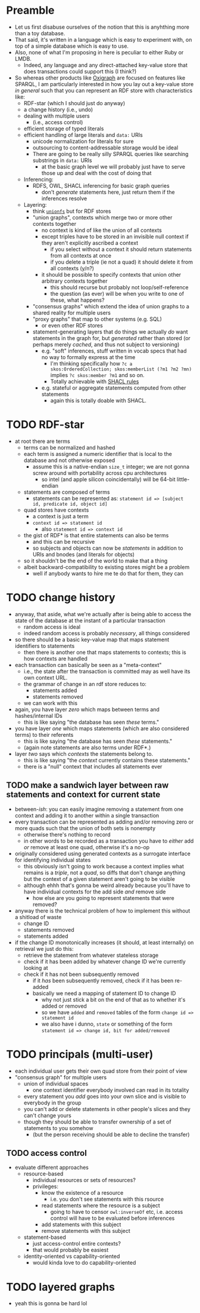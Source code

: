 #+STARTUP: showall hidestars indent
* Preamble
- Let us first disabuse ourselves of the notion that this is anyhthing more than a toy database.
- That said, it's written in a language which is easy to experiment with, on top of a simple database which is easy to use.
- Also, none of what I'm proposing in here is peculiar to either Ruby or LMDB.
  - Indeed, any language and any direct-attached key-value store that does transactions could support this (I think?)
- So whereas other products like [[https://github.com/oxigraph/oxigraph][Oxigraph]] are focused on features like SPARQL, I am particularly interested in how you lay out a key-value store /in general/ such that you can represent an RDF store with characteristics like:
  - RDF-star (which I should just do anyway)
  - a change history (i.e., undo)
  - dealing with multiple users
    - (i.e., access control)
  - efficient storage of typed literals
  - efficient handling of large literals and ~data:~ URIs
    - unicode normalization for literals for sure
    - outsourcing to content-addressable storage would be ideal
    - There are going to be really silly SPARQL queries like searching substrings in ~data:~ URIs
      - at the basic graph level we will probably just have to serve those up and deal with the cost of doing that
  - Inferencing:
    - RDFS, OWL, SHACL inferencing for basic graph queries
      - don't /generate/ statements here, just return them if the inferences resolve
  - Layering:
    - think [[https://en.wikipedia.org/wiki/Union_mount][~unionfs~]] but for RDF stores
    - "union graphs", contexts which merge two or more other contexts together
      - no context is kind of like the union of all contexts
      - except triples have to be stored in an invisible null context if they aren't explicitly ascribed a context
        - if you select without a context it should return statements from all contexts at once
        - if you delete a triple (ie not a quad) it should delete it from all contexts (y/n?)
      - it should be possible to specify contexts that union other arbitrary contexts together
        - this should recurse but probably not loop/self-reference
        - the question (as ever) will be when you write to one of these, what happens?
    - "consensus graphs" which extend the idea of union graphs to a shared reality for multiple users
    - "proxy graphs" that map to other systems (e.g. SQL)
      - or even other RDF stores
    - statement-generating layers that do things we actually /do/ want statements in the graph for, but /generated/ rather than stored (or perhaps merely /cached/, and thus not subject to versioning)
      - e.g. "soft" inferences, stuff written in vocab specs that had no way to formally express at the time
        - I'm thinking specifically how ~?c a skos:OrderedCollection; skos:memberList (?m1 ?m2 ?mn)~ implies ~?c skos:member ?m1~ and so on.
        - Totally achievable with [[https://www.w3.org/TR/shacl-af/#rules][SHACL rules]]
      - e.g. stateful or aggregate statements computed from other statements
        - again this is totally doable with SHACL.
* TODO RDF-star
- at root there are terms
  - terms can be normalized and hashed
  - each term is assigned a numeric identifier that is local to the database and not otherwise exposed
    - assume this is a native-endian ~size_t~ integer; we are not gonna screw around with portability across cpu architectures
      - so intel (and apple silicon coincidentally) will be 64-bit little-endian
  - statements are composed of terms
    - statements can be represented as: ~statement id => [subject id, predicate id, object id]~
  - quad stores have contexts
    - a context is just a term
    - ~context id => statement id~
      - also ~statement id => context id~
  - the gist of RDF* is that entire statements can also be terms
    - and this can be recursive
    - so subjects and objects can now be /statements/ in addition to URIs and bnodes (and literals for objects)
  - so it shouldn't be the end of the world to make that a thing
  - albeit backward-compatibility to existing stores might be a problem
    - well if anybody wants to hire me te do that for them, they can
* TODO change history
- anyway, that aside, what we're actually after is being able to access the state of the database at the instant of a particular transaction
  - random access is ideal
  - indeed random access is probably /necessary/, all things considered
- so there should be a basic key-value map that maps statement identifiers to statements
  - then there is another one that maps statements to contexts; this is how contexts are handled
- each transaction can basically be seen as a "meta-context"
  - i.e., the state after the transaction is committed may as well have its own context URL.
  - the grammar of change in an rdf store reduces to:
    - statements added
    - statements removed
  - we can work with this
- again, you have layer /zero/ which maps between terms and hashes/internal IDs
  - this is like saying "the database has seen /these/ terms."
- you have layer /one/ which maps statements (which are also considered terms) to their referents
  - this is like saying "the database has seen /these/ statements."
  - (again note statements are also terms under RDF*.)
- layer /two/ says which /contexts/ the statements belong to.
  - this is like saying "the /context/ currently contains these statements."
  - there is a "null" context that includes all statements ever
** TODO make a sandwich layer between raw statements and context for current state
- between-/ish/: you can easily imagine removing a statement from one context and adding it to another within a single transaction
- every transaction can be represented as adding and/or removing zero or more quads such that the union of both sets is nonempty
  - otherwise there's nothing to record
  - in other words to be recorded as a transaction you have to /either/ add /or/ remove at least one quad, otherwise it's a no-op
- originally considered using generated contexts as a surrogate interface for identifying individual states
  - this obviously isn't going to work because a context implies what remains is a /triple/, not a /quad/, so diffs that don't change anything but the context of a given statement aren't going to be visible
  - although ehhh that's gonna be weird already because you'll have to have individual contexts for the add side /and/ remove side
    - how else are you going to represent statements that were removed?
- anyway there is the technical problem of how to implement this without a shitload of waste
  - change ID
  - statements removed
  - statements added
- if the change ID monotonically increases (it should, at least internally) on retrieval we just do this:
  - retrieve the statement from whatever stateless storage
  - check if it has been added by whatever change ID we're currently looking at
  - check if it has not been subsequently removed
    - if it /has/ been subsequently removed, check if it has been re-added
    - basically we need a mapping of statement ID to change ID
      - why not just stick a bit on the end of that as to whether it's added or removed
      - so we have ~added~ and ~removed~ tables of the form ~change id => statement id~
      - we also have i dunno, ~state~ or something of the form ~statement id => change id, bit for added/removed~
* TODO principals (multi-user)
- each individual user gets their own quad store from their point of view
- "consensus graph" for multiple users
  - union of individual spaces
    - one context identifier everybody involved can read in its totality
  - every statement you /add/ goes into your own slice and is visible to everybody in the group
  - you can't add or delete statements in other people's slices and they can't change yours
  - though they should be able to transfer ownership of a set of statements to you somehow
    - (but the person receiving should be able to decline the transfer)
** TODO access control
- evaluate different approaches
  - resource-based
    - individual resources or sets of resources?
    - privileges:
      - know the existence of a resource
        - i.e. you don't see statements with this rsource
      - read statements where the resource is a subject
        - going to have to censor ~owl:inverseOf~ etc, i.e. access control will have to be evaluated before inferences
      - add statements with this subject
      - remove statements with this subject
  - statement-based
    - just access-control entire contexts?
    - that would probably be easiest
  - identity-oriented vs capability-oriented
    - would kinda love to do capability-oriented
* TODO layered graphs
- yeah this is gonna be hard lol
